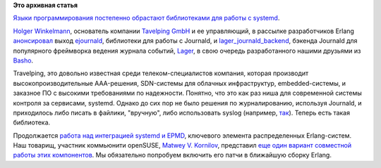 .. title: Erlang получает поддержку systemd!
.. slug: erlang-получает-поддержку-systemd
.. date: 2013-12-19 01:01:33
.. tags: erlang, systemd, travelping, journald, basho, opensuse
.. category:
.. link:
.. description:
.. type: text
.. author: Peter Lemenkov

**Это архивная статья**


`Языки программирования постепенно обрастают библиотеками для работы с
systemd </content/Коммьюнити-haskell-делает-первые-шаги-навстречу-systemd>`__.

`Holger Winkelmann <https://github.com/hwinkel>`__, основатель компании
`Tavelping GmbH <http://www.travelping.com/>`__ и ее управляющий, в
рассылке разработчиков Erlang
`анонсировал <http://thread.gmane.org/gmane.comp.lang.erlang.general/71041>`__
выход `ejournald <https://github.com/travelping/ejournald>`__,
библиотеки для работы с Journald, и
`lager\_journald\_backend <https://github.com/travelping/lager_journald_backend>`__,
бэкенда Journald для популярного фреймворка ведения журнала событий,
`Lager <https://github.com/basho/lager>`__, в свою очередь
разработанного нашими друзьями из `Basho <http://basho.com/>`__.

Travelping, это довольно известная среди телеком-специалистов компания,
которая производит высокопроизводительные AAA-решения, SDN-системы для
облачных инфраструктур, embedded-системы, и заказное ПО с высокими
требованиями по надежности. Понятно, что это как раз ниша для
современной системы контроля за сервисами, systemd. Однако до сих пор не
было решения по журналированию, используя Journald, и приходилось либо
писать в файлики, "вручную", либо использовать syslog (например,
`так <https://github.com/lemenkov/erlsyslog>`__). Теперь есть такая
библиотека.

Продолжается `работа над интеграцией systemd и
EPMD </content/Коммьюнити-haskell-делает-первые-шаги-навстречу-systemd>`__,
ключевого элемента распределенных Erlang-систем. Наш товарищ, участник
коммьюнити openSUSE, `Matwey V. Kornilov <https://github.com/matwey>`__,
представил `еще один вариант совместной работы этих
компонентов <https://github.com/matwey/otp/commits/systemd>`__. Мы
обязательно попробуем включить его патчи в ближайшую сборку Erlang.

